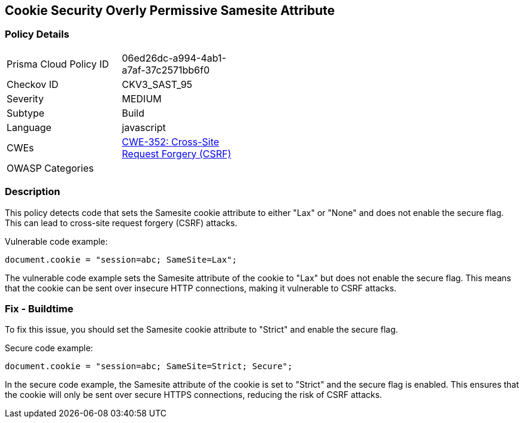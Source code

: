 
== Cookie Security Overly Permissive Samesite Attribute

=== Policy Details

[width=45%]
[cols="1,1"]
|=== 
|Prisma Cloud Policy ID 
| 06ed26dc-a994-4ab1-a7af-37c2571bb6f0

|Checkov ID 
|CKV3_SAST_95

|Severity
|MEDIUM

|Subtype
|Build

|Language
|javascript

|CWEs
|https://cwe.mitre.org/data/definitions/352.html[CWE-352: Cross-Site Request Forgery (CSRF)]

|OWASP Categories
|

|=== 

=== Description

This policy detects code that sets the Samesite cookie attribute to either "Lax" or "None" and does not enable the secure flag. This can lead to cross-site request forgery (CSRF) attacks.

Vulnerable code example:

[source,javascript]
----
document.cookie = "session=abc; SameSite=Lax";
----

The vulnerable code example sets the Samesite attribute of the cookie to "Lax" but does not enable the secure flag. This means that the cookie can be sent over insecure HTTP connections, making it vulnerable to CSRF attacks.

=== Fix - Buildtime

To fix this issue, you should set the Samesite cookie attribute to "Strict" and enable the secure flag.

Secure code example:

[source,javascript]
----
document.cookie = "session=abc; SameSite=Strict; Secure";
----

In the secure code example, the Samesite attribute of the cookie is set to "Strict" and the secure flag is enabled. This ensures that the cookie will only be sent over secure HTTPS connections, reducing the risk of CSRF attacks.
    